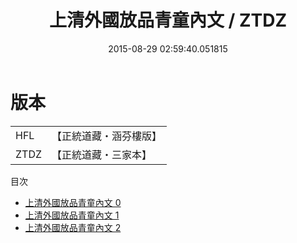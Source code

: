 #+TITLE: 上清外國放品青童內文 / ZTDZ

#+DATE: 2015-08-29 02:59:40.051815
* 版本
 |       HFL|【正統道藏・涵芬樓版】|
 |      ZTDZ|【正統道藏・三家本】|
目次
 - [[file:KR5g0182_000.txt][上清外國放品青童內文 0]]
 - [[file:KR5g0182_001.txt][上清外國放品青童內文 1]]
 - [[file:KR5g0182_002.txt][上清外國放品青童內文 2]]
